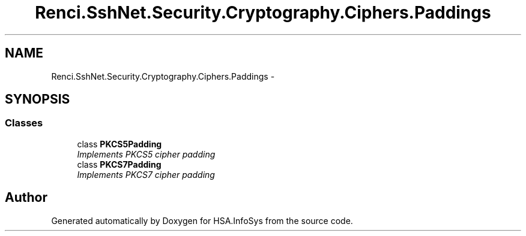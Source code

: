 .TH "Renci.SshNet.Security.Cryptography.Ciphers.Paddings" 3 "Fri Jul 5 2013" "Version 1.0" "HSA.InfoSys" \" -*- nroff -*-
.ad l
.nh
.SH NAME
Renci.SshNet.Security.Cryptography.Ciphers.Paddings \- 
.SH SYNOPSIS
.br
.PP
.SS "Classes"

.in +1c
.ti -1c
.RI "class \fBPKCS5Padding\fP"
.br
.RI "\fIImplements PKCS5 cipher padding \fP"
.ti -1c
.RI "class \fBPKCS7Padding\fP"
.br
.RI "\fIImplements PKCS7 cipher padding \fP"
.in -1c
.SH "Author"
.PP 
Generated automatically by Doxygen for HSA\&.InfoSys from the source code\&.
